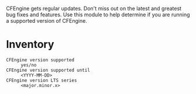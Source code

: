 CFEngine gets regular updates. Don't miss out on the latest and greatest bug fixes and features. Use this module to help determine if you are running a supported version of CFEngine.

* Inventory

- =CFEngine version supported= :: =yes/no=
- =CFEngine version supported until= :: =<YYYY-MM-DD>=
- =CFEngine version LTS series= :: =<major.minor.x>=

[[https://raw.github.com/nickanderson/cfengine-supported/master/host-info-inventory.png]]
